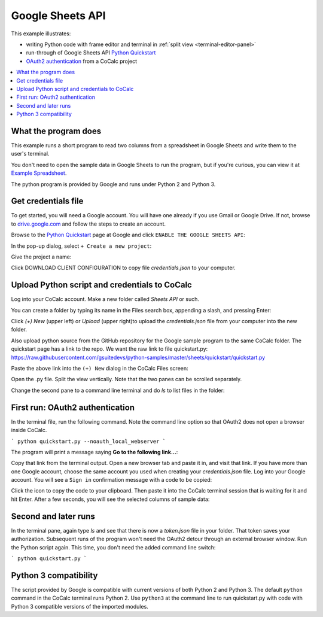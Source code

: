 =================
Google Sheets API
=================

This example illustrates:

- writing Python code with frame editor and terminal in :ref:`split view <terminal-editor-panel>`
- run-through of Google Sheets API `Python Quickstart`_
- `OAuth2 authentication`_ from a CoCalc project

.. contents::
   :local:
   :depth: 2


What the program does
---------------------

This example runs a short program to read two columns from a spreadsheet in Google Sheets and write them to the user's terminal.

You don't need to open the sample data in Google Sheets to run the program, but if you're curious, you can view it at `Example Spreadsheet`_.

.. image:: img/examples/example-spreadsheet.png
     :width: 50%

The python program is provided by Google and runs under Python 2 and Python 3.

Get credentials file
--------------------

To get started, you will need a Google account. You will have one already if you use Gmail or Google Drive. If not, browse to `drive.google.com`_ and follow the steps to create an account.

Browse to the `Python Quickstart`_ page at Google and click ``ENABLE THE GOOGLE SHEETS API``:

.. image:: img/examples/enable-sheets-api.png
     :width: 50%

In the pop-up dialog, select ``+ Create a new project``:

.. image:: img/examples/create-project.png
     :width: 50%

Give the project a name:

.. image:: img/examples/project-name.png
     :width: 50%

Click DOWNLOAD CLIENT CONFIGURATION to copy file `credentials.json` to your computer.

.. image:: img/examples/download-config.png
     :width: 50%

Upload Python script and credentials to CoCalc
----------------------------------------------

Log into your CoCalc account. Make a new folder called `Sheets API` or such.

You can create a folder by typing its name in the Files search box, appending a slash, and pressing Enter:

.. image:: img/examples/create-folder.png
     :width: 50%

Click `(+) New` (upper left) or `Upload` (upper right)to upload the `credentials.json` file from your computer into the new folder.

Also upload python source from the GitHub repository for the Google sample program to the same CoCalc folder. The quickstart page has a link to the repo. We want the raw
link to file quickstart.py: 
https://raw.githubusercontent.com/gsuitedevs/python-samples/master/sheets/quickstart/quickstart.py

Paste the above link into the ``(+) New`` dialog in the CoCalc Files screen:

.. image:: img/examples/upload-py.png
     :width: 50%

Open the .py file.
Split the view vertically.
Note that the two panes can be scrolled separately.

.. image:: img/examples/split-py.png
     :width: 50%

Change the second pane to a command line terminal and do `ls` to list files in the folder:

.. image:: img/examples/split-ls.png
     :width: 50%

First run: OAuth2 authentication
--------------------------------

In the terminal file, run the following command. Note the command line option so that OAuth2 does not open a browser inside CoCalc.

```
python quickstart.py --noauth_local_webserver
```

The program will print a message saying **Go to the following link...**:

.. image:: img/examples/go-to-link.png
     :width: 50%

Copy that link from the terminal output. Open a new browser tab and paste it in, and visit that link. If you have more than one Google account, choose the same account you used when creating your `credentials.json` file.
Log into your Google account. You will see a ``Sign in`` confirmation message with a code to be copied:

.. image:: img/examples/oauth-sign-in.png
     :width: 50%

Click the icon to copy the code to your clipboard. Then paste it into the CoCalc terminal session that is waiting for it and hit Enter.
After a few seconds, you will see the selected columns of sample data:

.. image:: img/examples/verify.png
     :width: 40%

Second and later runs
---------------------

In the terminal pane, again type `ls` and see that there is now a `token.json` file in your folder. That token saves your authorization. Subsequent runs of the program won't need the OAuth2 detour through an external browser window. Run the Python script again. This time, you don't need the added command line switch:

```
python quickstart.py
```

.. image:: img/examples/second-run.png
     :width: 50%

Python 3 compatibility
----------------------

The script provided by Google is compatible with current versions of both Python 2 and Python 3. 
The default ``python`` command in the CoCalc terminal runs Python 2.
Use ``python3`` at the command line to run quickstart.py with code with Python 3 compatible versions of the imported modules.

.. _Python Quickstart: https://developers.google.com/sheets/api/quickstart/python
.. _OAuth2 authentication: https://developers.google.com/identity/protocols/OAuth2
.. _Example Spreadsheet: https://docs.google.com/spreadsheets/d/1BxiMVs0XRA5nFMdKvBdBZjgmUUqptlbs74OgvE2upms/edit#gid=0
.. _drive.google.com: https://drive.google.com/
